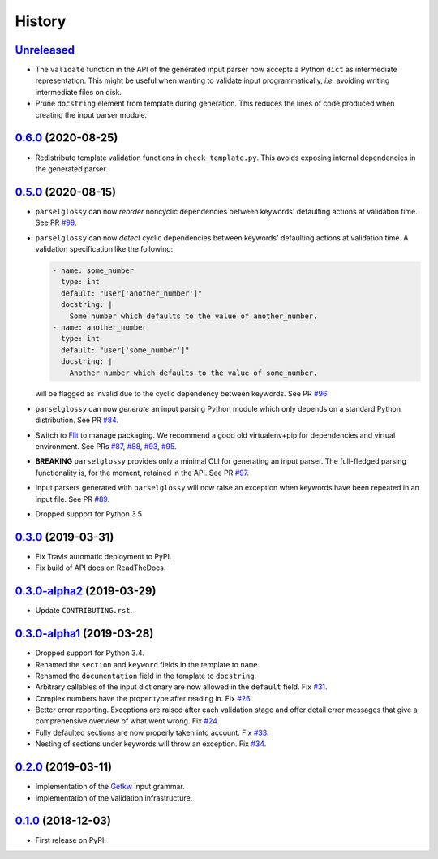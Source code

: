 =======
History
=======

Unreleased_
-----------

* The ``validate`` function in the API of the generated input parser now accepts
  a Python ``dict`` as intermediate representation.  This might be useful when
  wanting to validate input programmatically, *i.e.* avoiding writing
  intermediate files on disk.
* Prune ``docstring`` element from template during generation. This reduces the
  lines of code produced when creating the input parser module.

0.6.0_ (2020-08-25)
-------------------

* Redistribute template validation functions in ``check_template.py``. This
  avoids exposing internal dependencies in the generated parser.

0.5.0_ (2020-08-15)
-------------------

* ``parselglossy`` can now *reorder* noncyclic dependencies between keywords'
  defaulting actions at validation time.
  See PR `#99 <https://github.com/dev-cafe/parselglossy/pull/99>`_.
* ``parselglossy`` can now *detect* cyclic dependencies between keywords'
  defaulting actions at validation time.
  A validation specification like the following:

  .. code-block:: yaml

     - name: some_number
       type: int
       default: "user['another_number']"
       docstring: |
         Some number which defaults to the value of another_number.
     - name: another_number
       type: int
       default: "user['some_number']"
       docstring: |
         Another number which defaults to the value of some_number.

  will be flagged as invalid due to the cyclic dependency between keywords.
  See PR `#96 <https://github.com/dev-cafe/parselglossy/pull/96>`_.
* ``parselglossy`` can now *generate* an input parsing Python module which only
  depends on a standard Python distribution.
  See PR `#84 <https://github.com/dev-cafe/parselglossy/pull/84>`_.
* Switch to `Flit <https://flit.readthedocs.io/en/latest/index.html/>`_ to manage packaging.
  We recommend a good old virtualenv+pip for dependencies and virtual environment. See PRs
  `#87 <https://github.com/dev-cafe/parselglossy/pull/87>`_,
  `#88 <https://github.com/dev-cafe/parselglossy/pull/88>`_,
  `#93 <https://github.com/dev-cafe/parselglossy/pull/93>`_,
  `#95 <https://github.com/dev-cafe/parselglossy/pull/95>`_.
* **BREAKING** ``parselglossy`` provides only a minimal CLI for generating an input parser.
  The full-fledged parsing functionality is, for the moment, retained in the API.
  See PR `#97 <https://github.com/dev-cafe/parselglossy/pull/97>`_.
* Input parsers generated with ``parselglossy`` will now raise an exception when
  keywords have been repeated in an input file.
  See PR `#89 <https://github.com/dev-cafe/parselglossy/pull/89>`_.
* Dropped support for Python 3.5

0.3.0_ (2019-03-31)
-------------------

* Fix Travis automatic deployment to PyPI.
* Fix build of API docs on ReadTheDocs.

0.3.0-alpha2_ (2019-03-29)
--------------------------

* Update ``CONTRIBUTING.rst``.

0.3.0-alpha1_ (2019-03-28)
--------------------------

* Dropped support for Python 3.4.
* Renamed the ``section`` and ``keyword`` fields in the template to ``name``.
* Renamed the ``documentation`` field in the template to ``docstring``.
* Arbitrary callables of the input dictionary are now allowed in the ``default``
  field. Fix `#31 <https://github.com/dev-cafe/parselglossy/issues/31>`_.
* Complex numbers have the proper type after reading in. Fix `#26 <https://github.com/dev-cafe/parselglossy/issues/26>`_.
* Better error reporting. Exceptions are raised after each validation stage and
  offer detail error messages that give a comprehensive overview of what went
  wrong. Fix `#24 <https://github.com/dev-cafe/parselglossy/issues/24>`_.
* Fully defaulted sections are now properly taken into account. Fix `#33
  <https://github.com/dev-cafe/parselglossy/issues/33>`_.
* Nesting of sections under keywords will throw an exception. Fix `#34
  <https://github.com/dev-cafe/parselglossy/issues/34>`_.

0.2.0_ (2019-03-11)
-------------------

* Implementation of the Getkw_ input grammar.
* Implementation of the validation infrastructure.

0.1.0_ (2018-12-03)
-------------------

* First release on PyPI.


.. _Unreleased: https://github.com/dev-cafe/parselglossy/compare/v0.6.0...HEAD
.. _0.6.0: https://github.com/dev-cafe/parselglossy/releases/tag/v0.6.0
.. _0.5.0: https://github.com/dev-cafe/parselglossy/releases/tag/v0.5.0
.. _0.3.0: https://github.com/dev-cafe/parselglossy/releases/tag/v0.3.0
.. _0.3.0-alpha2: https://github.com/dev-cafe/parselglossy/releases/tag/v0.3.0-alpha2
.. _0.3.0-alpha1: https://github.com/dev-cafe/parselglossy/releases/tag/v0.3.0-alpha1
.. _0.2.0: https://github.com/dev-cafe/parselglossy/releases/tag/v0.2.0
.. _0.1.0: https://pypi.org/project/parselglossy/0.1.0/
.. _Getkw: https://github.com/dev-cafe/libgetkw
